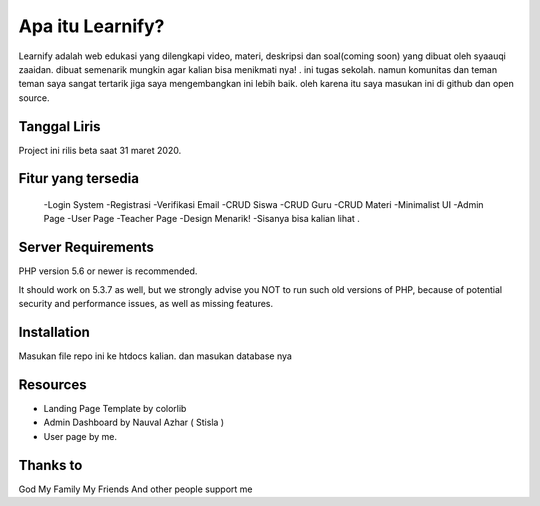 ###################
Apa itu Learnify?
###################

Learnify adalah web edukasi yang dilengkapi video, materi, deskripsi dan soal(coming soon) yang dibuat oleh syaauqi zaaidan. dibuat semenarik mungkin agar kalian bisa menikmati nya! . ini tugas sekolah. namun komunitas dan teman teman saya sangat tertarik jiga saya mengembangkan ini lebih baik. oleh karena itu saya masukan ini di github dan open source.

*******************
Tanggal Liris
*******************

Project ini rilis beta saat 31 maret 2020.

**************************
Fitur yang tersedia
**************************
 -Login System
 -Registrasi
 -Verifikasi Email
 -CRUD Siswa
 -CRUD Guru
 -CRUD Materi
 -Minimalist UI
 -Admin Page
 -User Page
 -Teacher Page
 -Design Menarik!
 -Sisanya bisa kalian lihat .

*******************
Server Requirements
*******************

PHP version 5.6 or newer is recommended.

It should work on 5.3.7 as well, but we strongly advise you NOT to run
such old versions of PHP, because of potential security and performance
issues, as well as missing features.

************
Installation
************

Masukan file repo ini ke htdocs kalian.
dan masukan database nya

*********
Resources
*********

-  Landing Page Template by colorlib
-  Admin Dashboard by Nauval Azhar ( Stisla )
-  User page by me.

***************
Thanks to
***************

God
My Family
My Friends
And other people support me
